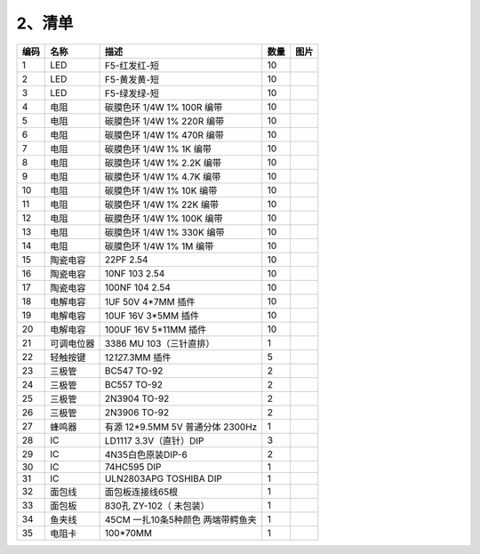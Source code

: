.. _2、清单:

2、清单
=======

.. container:: table-wrapper

   ==== ========== ================================= ==== =========
   编码 名称       描述                              数量 图片
   ==== ========== ================================= ==== =========
   1    LED        F5-红发红-短                      10   |image1|
   2    LED        F5-黄发黄-短                      10   |image2|
   3    LED        F5-绿发绿-短                      10   |image3|
   4    电阻       碳膜色环 1/4W 1% 100R 编带        10   |image4|
   5    电阻       碳膜色环 1/4W 1% 220R 编带        10   |image5|
   6    电阻       碳膜色环 1/4W 1% 470R 编带        10   |image6|
   7    电阻       碳膜色环 1/4W 1% 1K 编带          10   |image7|
   8    电阻       碳膜色环 1/4W 1% 2.2K 编带        10   |image8|
   9    电阻       碳膜色环 1/4W 1% 4.7K 编带        10   |image9|
   10   电阻       碳膜色环 1/4W 1% 10K 编带         10   |image10|
   11   电阻       碳膜色环 1/4W 1% 22K 编带         10   |image11|
   12   电阻       碳膜色环 1/4W 1% 100K 编带        10   |image12|
   13   电阻       碳膜色环 1/4W 1% 330K 编带        10   |image13|
   14   电阻       碳膜色环 1/4W 1% 1M 编带          10   |image14|
   15   陶瓷电容   22PF 2.54                         10   |image15|
   16   陶瓷电容   10NF 103 2.54                     10   |image16|
   17   陶瓷电容   100NF 104 2.54                    10   |image17|
   18   电解电容   1UF 50V 4*7MM 插件                10   |image18|
   19   电解电容   10UF 16V 3*5MM 插件               10   |image19|
   20   电解电容   100UF 16V 5*11MM 插件             10   |image20|
   21   可调电位器 3386 MU 103（三针直排）           1    |image21|
   22   轻触按键   12\ *12*\ 7.3MM 插件              5    |image22|
   23   三极管     BC547 TO-92                       2    |image23|
   24   三极管     BC557 TO-92                       2    |image24|
   25   三极管     2N3904 TO-92                      2    |image25|
   26   三极管     2N3906 TO-92                      2    |image26|
   27   蜂鸣器     有源 12*9.5MM 5V 普通分体 2300Hz  1    |image27|
   28   IC         LD1117 3.3V（直针）DIP            3    |image28|
   29   IC         4N35白色原装DIP-6                 2    |image29|
   30   IC         74HC595 DIP                       1    |image30|
   31   IC         ULN2803APG TOSHIBA DIP            1    |image31|
   32   面包线     面包板连接线65根                  1    |image32|
   33   面包板     830孔 ZY-102（ 未包装）           1    |image33|
   34   鱼夹线     45CM 一扎10条5种颜色 两端带鳄鱼夹 1    |image34|
   35   电阻卡     100*70MM                          1    |image35|
   ==== ========== ================================= ==== =========

.. |image1| image:: media/1eba37a568de56317c9b9a59738e76ee.png
.. |image2| image:: media/c871ecd95ce2be359e1ac2babcfcfaeb.png
.. |image3| image:: media/fb6f7a17d1cd0704124dd36063ef06bd.png
.. |image4| image:: media/f6a8649da4e79abb2f1d15479f073bb5.jpg
.. |image5| image:: media/f6a8649da4e79abb2f1d15479f073bb5.jpg
.. |image6| image:: media/f6a8649da4e79abb2f1d15479f073bb5.jpg
.. |image7| image:: media/f6a8649da4e79abb2f1d15479f073bb5.jpg
.. |image8| image:: media/f6a8649da4e79abb2f1d15479f073bb5.jpg
.. |image9| image:: media/f6a8649da4e79abb2f1d15479f073bb5.jpg
.. |image10| image:: media/f6a8649da4e79abb2f1d15479f073bb5.jpg
.. |image11| image:: media/f6a8649da4e79abb2f1d15479f073bb5.jpg
.. |image12| image:: media/f6a8649da4e79abb2f1d15479f073bb5.jpg
.. |image13| image:: media/f6a8649da4e79abb2f1d15479f073bb5.jpg
.. |image14| image:: media/f6a8649da4e79abb2f1d15479f073bb5.jpg
.. |image15| image:: media/c200abaaab6e66909db4246cfc40a5c3.jpg
.. |image16| image:: media/95b3a048aae8795c4e284634a810baa3.png
.. |image17| image:: media/7716d3ca251ddd2fe0e2aaefdb71c9f5.png
.. |image18| image:: media/8c8e8c7eccda8ec86489d22d8870254d.jpg
.. |image19| image:: media/965a119b842096e277c17c1223e6d8dc.jpg
.. |image20| image:: media/830a301f75689ba466493736c790180f.jpg
.. |image21| image:: media/6d6025bc96667b6f44070355f2041f13.jpg
.. |image22| image:: media/1728304888fdf99190fc2a0ab9f72349.jpg
.. |image23| image:: media/dfc919bf431240adce0d128778a6d4f2.jpg
.. |image24| image:: media/75565330ce348e4c0aee14994b63d8d0.jpg
.. |image25| image:: media/ba63e8a185682373a6b2357f8dde8d8a.jpg
.. |image26| image:: media/e89867324605951bb52c0a7af12c12b5.jpg
.. |image27| image:: media/5a749ec6435e3982bf4dbdc5eaf7b51e.jpg
.. |image28| image:: media/77ae9b3c52da2cdf6ae018c8c557de9a.jpg
.. |image29| image:: media/c0bf47813325ecfca57976e454dac811.jpg
.. |image30| image:: media/af8baa67720daac977dee6d8262f97c9.jpg
.. |image31| image:: media/7ba65c213540a0e4140c501beaf10e0e.jpg
.. |image32| image:: media/a741fbc4b471318a5e3ef45f3871c07c.png
.. |image33| image:: media/48648e8442ff9d9c8f57ac99c46fdd04.jpg
.. |image34| image:: media/6138354ae0521bc4e8cb6a984a594e04.jpg
.. |image35| image:: media/93852b245f0ae356fac222dadb3dbe24.jpg
